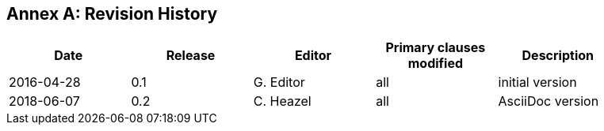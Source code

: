 [appendix]
:appendix-caption: Annex
== Revision History

[width="90%",options="header"]
|===
|Date |Release |Editor | Primary clauses modified |Description
|2016-04-28 |0.1 |G. Editor |all |initial version
|2018-06-07 |0.2 |C. Heazel |all |AsciiDoc version
|===
